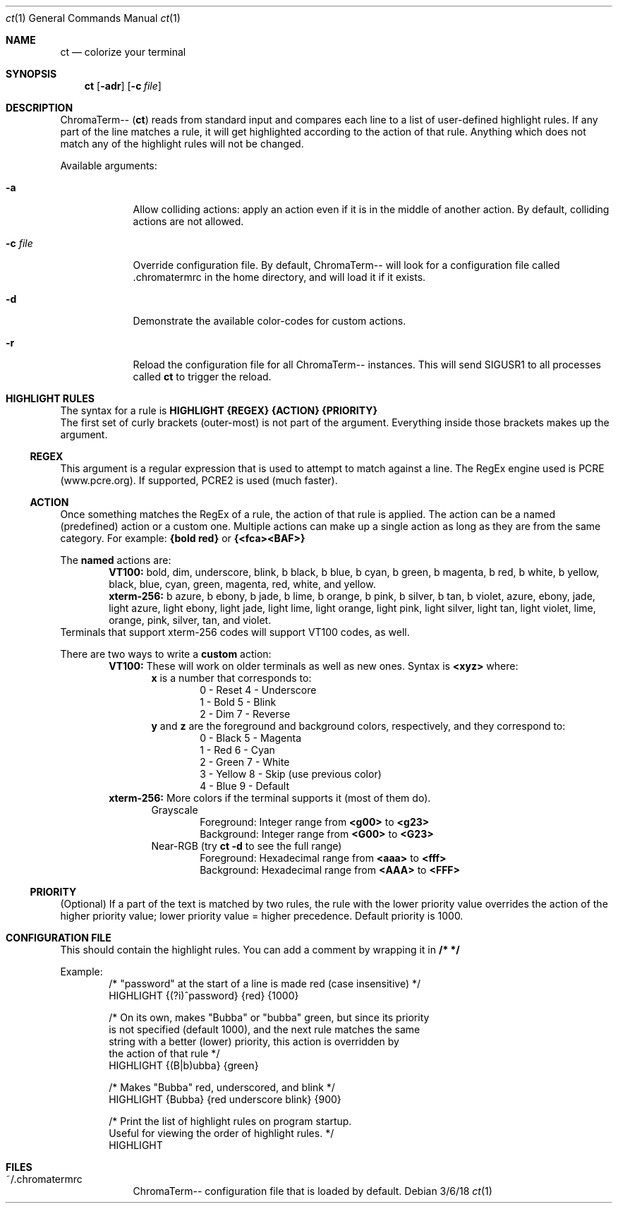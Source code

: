 .Dd 3/6/18               \" DATE
.Dt ct 1                 \" Program name and manual section number
.Os
.Sh NAME                 \" Section Header - required - don't modify
.Nm ct                   \" Macro to designate other names for the documented program.
.Nd colorize your terminal
.Sh SYNOPSIS
.Nm
.Op Fl "adr"
.Op Fl c Ar "file"
.Sh DESCRIPTION
ChromaTerm--
.Pq Ic ct
reads from standard input and compares each line to a list of user-defined highlight rules. If any part of the line matches a rule, it will get highlighted according to the action of that rule. Anything which does not match any of the highlight rules will not be changed.
.Pp
Available arguments:
.Bl -tag -width -indent
.It Fl a
Allow colliding actions: apply an action even if it is in the middle of another action. By default, colliding actions are not allowed.
.It Fl c Ar file
Override configuration file. By default, ChromaTerm-- will look for a configuration file called .chromatermrc in the home directory, and will load it if it exists.
.It Fl d
Demonstrate the available color-codes for custom actions.
.It Fl r
Reload the configuration file for all ChromaTerm-- instances. This will send SIGUSR1 to all processes called
.Ic ct
to trigger the reload.
.El
.Sh HIGHLIGHT RULES
The syntax for a rule is
.Sy HIGHLIGHT {REGEX} {ACTION} {PRIORITY}
.br
The first set of curly brackets (outer-most) is not part of the argument. Everything inside those brackets makes up the argument.
.Ss REGEX
This argument is a regular expression that is used to attempt to match against a line. The RegEx engine used is PCRE (www.pcre.org). If supported, PCRE2 is used (much faster).
.Ss ACTION
Once something matches the RegEx of a rule, the action of that rule is applied. The action can be a named (predefined) action or a custom one. Multiple actions can make up a single action as long as they are from the same category. For example:
.Sy {bold red}
or
.Sy {<fca><BAF>}
.Pp
The
.Sy named
actions are:
.Bl -item -offset indent -compact
.It
.Sy VT100:
bold, dim, underscore, blink, b black, b blue, b cyan, b green, b magenta, b red, b white, b yellow, black, blue, cyan, green, magenta, red, white, and yellow.
.It
.Sy xterm-256:
b azure, b ebony, b jade, b lime, b orange, b pink, b  silver, b tan, b violet, azure, ebony, jade, light azure, light ebony, light jade, light lime, light orange, light pink, light silver, light tan, light violet, lime, orange, pink, silver, tan, and violet.
.El
Terminals that support xterm-256 codes will support VT100 codes, as well.
.Pp
There are two ways to write a
.Sy custom
action:
.Bl -item -offset indent -compact
.It
.Sy VT100:
These will work on older terminals as well as new ones.
Syntax is
.Sy <xyz>
where:
.br
.Bl -item -offset indent -compact
.It
.Sy x
is a number that corresponds to:
.Bl -item -offset indent -compact
.It
0 - Reset      4 - Underscore
.It
1 - Bold       5 - Blink
.It
2 - Dim        7 - Reverse
.El
.It
.Sy y
and
.Sy z
are the foreground and background colors, respectively, and they correspond to:
.Bl -item -offset indent -compact
.It
0 - Black      5 - Magenta
.It
1 - Red        6 - Cyan
.It
2 - Green      7 - White
.It
3 - Yellow     8 - Skip (use previous color)
.It
4 - Blue       9 - Default
.El
.El
.It
.Sy xterm-256:
More colors if the terminal supports it (most of them do).
.Bl -item -offset indent -compact
.It
Grayscale
.Bl -item -offset indent -compact
.It
Foreground: Integer range from
.Sy <g00>
to
.Sy <g23>
.It
Background: Integer range from
.Sy <G00>
to
.Sy <G23>
.El
.It
Near-RGB (try
.Sy ct -d
to see the full range)
.Bl -item -offset indent -compact
.It
Foreground: Hexadecimal range from
.Sy <aaa>
to
.Sy <fff>
.It
Background: Hexadecimal range from
.Sy <AAA>
to
.Sy <FFF>
.El
.El
.El
.Ss PRIORITY
(Optional) If a part of the text is matched by two rules, the rule with the lower priority value overrides the action of the higher priority value; lower priority value = higher precedence. Default priority is 1000.
.Sh CONFIGURATION FILE
This should contain the highlight rules. You can add a comment by wrapping it in
.Sy /*  */
.Pp
Example:
.Bl -item -offset indent -compact
.It
/* "password" at the start of a line is made red (case insensitive) */
.It
HIGHLIGHT {(?i)^password} {red} {1000}

.It
/* On its own, makes "Bubba" or "bubba" green, but since its priority
.It
   is not specified (default 1000), and the next rule matches the same
.It
   string with a better (lower) priority, this action is overridden by
.It
   the action of that rule */
.It
HIGHLIGHT {(B|b)ubba} {green}

.It
/* Makes "Bubba" red, underscored, and blink */
.It
HIGHLIGHT {Bubba} {red underscore blink} {900}

.It
/* Print the list of highlight rules on program startup.
.It
   Useful for viewing the order of highlight rules. */
.It
HIGHLIGHT
.El
.Sh FILES
.Bl -tag -width -indent
.It ~/.chromatermrc
ChromaTerm-- configuration file that is loaded by default.
.El
